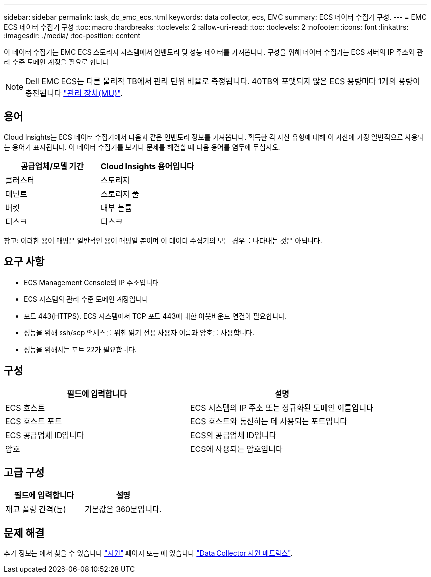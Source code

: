 ---
sidebar: sidebar 
permalink: task_dc_emc_ecs.html 
keywords: data collector, ecs, EMC 
summary: ECS 데이터 수집기 구성. 
---
= EMC ECS 데이터 수집기 구성
:toc: macro
:hardbreaks:
:toclevels: 2
:allow-uri-read: 
:toc: 
:toclevels: 2
:nofooter: 
:icons: font
:linkattrs: 
:imagesdir: ./media/
:toc-position: content


[role="lead"]
이 데이터 수집기는 EMC ECS 스토리지 시스템에서 인벤토리 및 성능 데이터를 가져옵니다. 구성을 위해 데이터 수집기는 ECS 서버의 IP 주소와 관리 수준 도메인 계정을 필요로 합니다.


NOTE: Dell EMC ECS는 다른 물리적 TB에서 관리 단위 비율로 측정됩니다. 40TB의 포맷되지 않은 ECS 용량마다 1개의 용량이 충전됩니다 link:concept_subscribing_to_cloud_insights.html#pricing["관리 장치(MU)"].



== 용어

Cloud Insights는 ECS 데이터 수집기에서 다음과 같은 인벤토리 정보를 가져옵니다. 획득한 각 자산 유형에 대해 이 자산에 가장 일반적으로 사용되는 용어가 표시됩니다. 이 데이터 수집기를 보거나 문제를 해결할 때 다음 용어를 염두에 두십시오.

[cols="2*"]
|===
| 공급업체/모델 기간 | Cloud Insights 용어입니다 


| 클러스터 | 스토리지 


| 테넌트 | 스토리지 풀 


| 버킷 | 내부 볼륨 


| 디스크 | 디스크 
|===
참고: 이러한 용어 매핑은 일반적인 용어 매핑일 뿐이며 이 데이터 수집기의 모든 경우를 나타내는 것은 아닙니다.



== 요구 사항

* ECS Management Console의 IP 주소입니다
* ECS 시스템의 관리 수준 도메인 계정입니다
* 포트 443(HTTPS). ECS 시스템에서 TCP 포트 443에 대한 아웃바운드 연결이 필요합니다.
* 성능을 위해 ssh/scp 액세스를 위한 읽기 전용 사용자 이름과 암호를 사용합니다.
* 성능을 위해서는 포트 22가 필요합니다.




== 구성

[cols="2*"]
|===
| 필드에 입력합니다 | 설명 


| ECS 호스트 | ECS 시스템의 IP 주소 또는 정규화된 도메인 이름입니다 


| ECS 호스트 포트 | ECS 호스트와 통신하는 데 사용되는 포트입니다 


| ECS 공급업체 ID입니다 | ECS의 공급업체 ID입니다 


| 암호 | ECS에 사용되는 암호입니다 
|===


== 고급 구성

[cols="2*"]
|===
| 필드에 입력합니다 | 설명 


| 재고 폴링 간격(분) | 기본값은 360분입니다. 
|===


== 문제 해결

추가 정보는 에서 찾을 수 있습니다 link:concept_requesting_support.html["지원"] 페이지 또는 에 있습니다 link:reference_data_collector_support_matrix.html["Data Collector 지원 매트릭스"].
